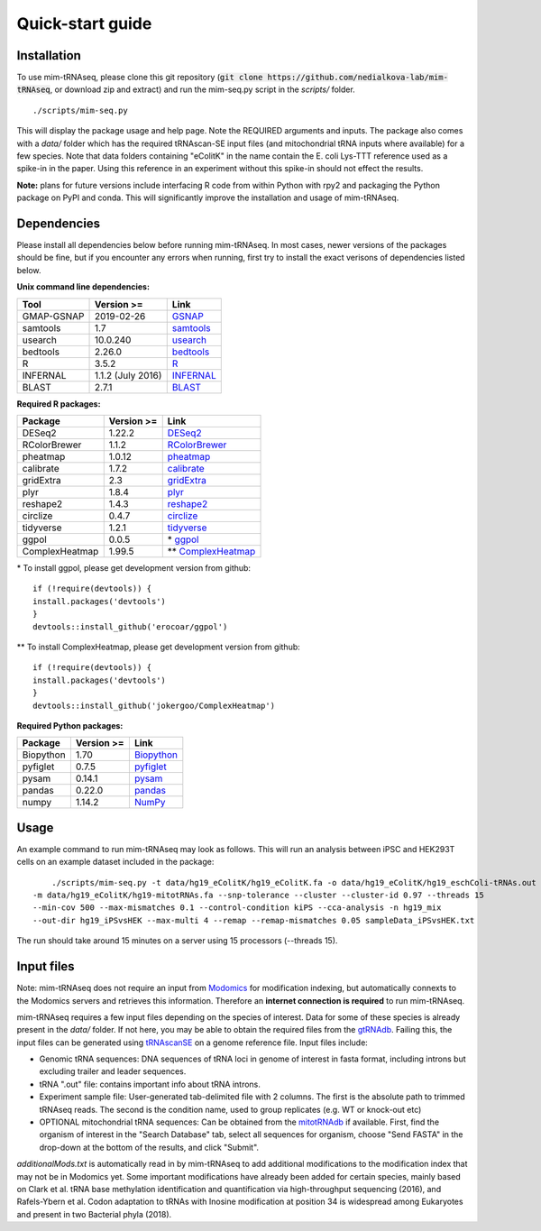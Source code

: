 Quick-start guide
=================

Installation
^^^^^^^^^^^^

To use mim-tRNAseq, please clone this git repository (:code:`git clone https://github.com/nedialkova-lab/mim-tRNAseq`, or download zip and extract) and run the mim-seq.py script in the `scripts/` folder.
::

	./scripts/mim-seq.py

This will display the package usage and help page. Note the REQUIRED arguments and inputs. 
The package also comes with a `data/` folder which has the required tRNAscan-SE input files (and mitochondrial tRNA inputs where available) for a few species. Note that data folders containing "eColitK" in the name contain the E. coli Lys-TTT reference used as a spike-in in the paper. Using this reference in an experiment without this spike-in should not effect the results.

**Note:** plans for future versions include interfacing R code from within Python with rpy2 and packaging the Python package on PyPI and conda.
This will significantly improve the installation and usage of mim-tRNAseq.

Dependencies
^^^^^^^^^^^^

Please install all dependencies below before running mim-tRNAseq. In most cases, newer versions of the packages should be fine, but if you encounter any errors when running, first try to install the exact verisons of dependencies listed below.

**Unix command line dependencies:**

+-----------------+-------------------+-----------+
|Tool             | Version >=        | Link      |
+=================+===================+===========+
| GMAP-GSNAP      | 2019-02-26        | GSNAP_    |
+-----------------+-------------------+-----------+
| samtools        | 1.7               | samtools_ |
+-----------------+-------------------+-----------+
| usearch         | 10.0.240          | usearch_  |
+-----------------+-------------------+-----------+
| bedtools        | 2.26.0            | bedtools_ |
+-----------------+-------------------+-----------+
| R               | 3.5.2             | R_        |
+-----------------+-------------------+-----------+
| INFERNAL        | 1.1.2 (July 2016) | INFERNAL_ |
+-----------------+-------------------+-----------+
| BLAST           | 2.7.1             | BLAST_    |
+-----------------+-------------------+-----------+

.. _GSNAP: http://research-pub.gene.com/gmap/
.. _samtools: http://www.htslib.org/
.. _usearch: https://www.drive5.com/usearch/
.. _bedtools: https://bedtools.readthedocs.io/en/latest/content/installation.html
.. _R: https://www.r-project.org/
.. _INFERNAL: http://eddylab.org/infernal/
.. _BLAST: https://blast.ncbi.nlm.nih.gov/Blast.cgi?CMD=Web&PAGE_TYPE=BlastDocs&DOC_TYPE=Download

**Required R packages:**

+----------------+------------+----------------------+
| Package        | Version >= | Link                 |
+================+============+======================+
| DESeq2         | 1.22.2     | DESeq2_              |
+----------------+------------+----------------------+
| RColorBrewer   | 1.1.2      | RColorBrewer_        |
+----------------+------------+----------------------+
| pheatmap       | 1.0.12     | pheatmap_            |
+----------------+------------+----------------------+
| calibrate      | 1.7.2      | calibrate_           |
+----------------+------------+----------------------+
| gridExtra      | 2.3        | gridExtra_           |
+----------------+------------+----------------------+
| plyr           | 1.8.4      | plyr_                |
+----------------+------------+----------------------+
| reshape2       | 1.4.3      | reshape2_            |
+----------------+------------+----------------------+
| circlize       | 0.4.7      | circlize_            |
+----------------+------------+----------------------+
| tidyverse      | 1.2.1      | tidyverse_           |
+----------------+------------+----------------------+
| ggpol          | 0.0.5      | \* ggpol_            |
+----------------+------------+----------------------+
| ComplexHeatmap | 1.99.5     | \*\* ComplexHeatmap_ |
+----------------+------------+----------------------+

.. _DESeq2: https://bioconductor.org/packages/release/bioc/html/DESeq2.html
.. _RColorBrewer: https://www.rdocumentation.org/packages/RColorBrewer/versions/1.1-2
.. _pheatmap: https://www.rdocumentation.org/packages/pheatmap/versions/1.0.12
.. _calibrate: https://cran.r-project.org/web/packages/calibrate/index.html
.. _gridExtra: https://cran.r-project.org/web/packages/gridExtra/index.html
.. _plyr: https://www.rdocumentation.org/packages/plyr/versions/1.8.4
.. _reshape2: https://cran.r-project.org/web/packages/reshape2/index.html
.. _circlize: https://cran.r-project.org/web/packages/circlize/index.html
.. _tidyverse: https://www.tidyverse.org/packages/
.. _ggpol: https://github.com/erocoar/ggpol
.. _ComplexHeatmap: https://github.com/jokergoo/ComplexHeatmap

\* To install ggpol, please get development version from github:
::

	if (!require(devtools)) {
	install.packages('devtools')
	}
	devtools::install_github('erocoar/ggpol')

\*\* To install ComplexHeatmap, please get development version from github:
::

	if (!require(devtools)) {
	install.packages('devtools')
	}
	devtools::install_github('jokergoo/ComplexHeatmap')	

**Required Python packages:**

+------------+------------+-------------+
| Package    | Version >= | Link        |
+============+============+=============+
| Biopython  | 1.70       | Biopython_  |
+------------+------------+-------------+
| pyfiglet   | 0.7.5      | pyfiglet_   |
+------------+------------+-------------+
| pysam      | 0.14.1     | pysam_      |
+------------+------------+-------------+
| pandas     | 0.22.0     | pandas_     |
+------------+------------+-------------+
| numpy      | 1.14.2     | NumPy_      |
+------------+------------+-------------+

.. _Biopython: https://biopython.org/
.. _pyfiglet: https://pypi.org/project/pyfiglet/0.7/
.. _pysam: https://pysam.readthedocs.io/en/latest/api.html
.. _pandas: https://pandas.pydata.org/
.. _NumPy: https://numpy.org/


Usage
^^^^^

An example command to run mim-tRNAseq may look as follows. This will run an analysis between iPSC and HEK293T cells on an example dataset included in the package:
::

	./scripts/mim-seq.py -t data/hg19_eColitK/hg19_eColitK.fa -o data/hg19_eColitK/hg19_eschColi-tRNAs.out 
    -m data/hg19_eColitK/hg19-mitotRNAs.fa --snp-tolerance --cluster --cluster-id 0.97 --threads 15 
    --min-cov 500 --max-mismatches 0.1 --control-condition kiPS --cca-analysis -n hg19_mix 
    --out-dir hg19_iPSvsHEK --max-multi 4 --remap --remap-mismatches 0.05 sampleData_iPSvsHEK.txt

The run should take around 15 minutes on a server using 15 processors (--threads 15).


Input files
^^^^^^^^^^^

Note: mim-tRNAseq does not require an input from Modomics_ for modification indexing, but automatically connexts to the Modomics servers and retrieves this information. Therefore an **internet connection is required** to run mim-tRNAseq.

mim-tRNAseq requires a few input files depending on the species of interest. Data for some of these species is already present in the `data/` folder. If not here, you may be able to obtain the required files from the gtRNAdb_. Failing this, the input files can be generated using tRNAscanSE_ on a genome reference file. Input files include:

* Genomic tRNA sequences: DNA sequences of tRNA loci in genome of interest in fasta format, including introns but excluding trailer and leader sequences.
* tRNA ".out" file: contains important info about tRNA introns.
* Experiment sample file: User-generated tab-delimited file with 2 columns. The first is the absolute path to trimmed tRNAseq reads. The second is the condition name, used to group replicates (e.g. WT or knock-out etc)
* OPTIONAL mitochondrial tRNA sequences: Can be obtained from the mitotRNAdb_ if available. First, find the organism of interest in the "Search Database" tab, select all sequences for organism, choose "Send FASTA" in the drop-down at the bottom of the results, and click "Submit".

`additionalMods.txt` is automatically read in by mim-tRNAseq to add additional modifications to the modification index that may not be in Modomics yet. Some important modifications have already been added for certain species, mainly based on Clark et al. tRNA base methylation identification and quantification via high-throughput sequencing (2016), and Rafels-Ybern et al. Codon adaptation to tRNAs with Inosine modification at position 34 is widespread among Eukaryotes and present in two Bacterial phyla (2018).

.. _Modomics: http://modomics.genesilico.pl/
.. _gtRNAdb: http://gtrnadb.ucsc.edu/
.. _tRNAscanSE: http://trna.ucsc.edu/tRNAscan-SE/
.. _mitotRNAdb: http://mttrna.bioinf.uni-leipzig.de/mtDataOutput/